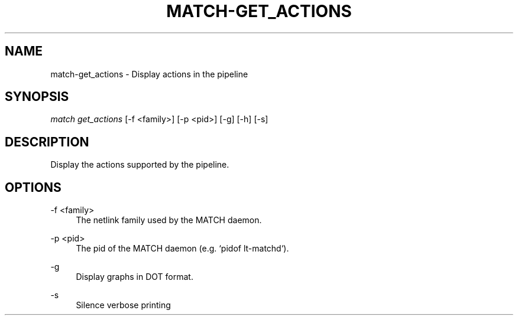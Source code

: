 .\" Header and footer
.TH "MATCH\-GET_ACTIONS" "1" "" "MATCH Tool" "MATCH Manual"

.\" Name and brief description
.SH "NAME"
match\-get_actions \- Display actions in the pipeline

.\" Options, brief
.SH SYNOPSIS
.nf
\fImatch get_actions\fR [\-f <family>] [\-p <pid>] [\-g] [\-h] [\-s]
.fi

.\" Detailed description
.SH DESCRIPTION
Display the actions supported by the pipeline.

.\" Options, detailed
.SH OPTIONS

.br
\-f <family>
.RS 4
The netlink family used by the MATCH daemon.
.RE

.br
\-p <pid>
.RS 4
The pid of the MATCH daemon (e.g. `pidof lt-matchd`).
.RE

.br
\-g
.RS 4
Display graphs in DOT format.
.RE

.br
\-s
.RS 4
Silence verbose printing
.RE
